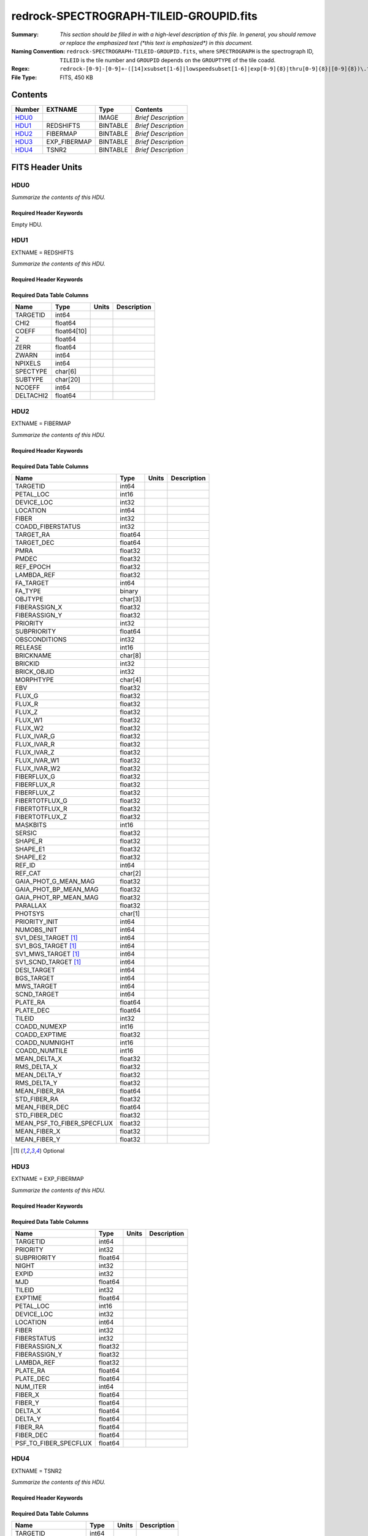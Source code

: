 ========================================
redrock-SPECTROGRAPH-TILEID-GROUPID.fits
========================================

:Summary: *This section should be filled in with a high-level description of
    this file. In general, you should remove or replace the emphasized text
    (\*this text is emphasized\*) in this document.*
:Naming Convention: ``redrock-SPECTROGRAPH-TILEID-GROUPID.fits``, where
    ``SPECTROGRAPH`` is the spectrograph ID, ``TILEID`` is the tile number and
    ``GROUPID`` depends on the ``GROUPTYPE`` of the tile coadd.
:Regex: ``redrock-[0-9]-[0-9]+-([14]xsubset[1-6]|lowspeedsubset[1-6]|exp[0-9]{8}|thru[0-9]{8}|[0-9]{8})\.fits``
:File Type: FITS, 450 KB

Contents
========

====== ============ ======== ===================
Number EXTNAME      Type     Contents
====== ============ ======== ===================
HDU0_               IMAGE    *Brief Description*
HDU1_  REDSHIFTS    BINTABLE *Brief Description*
HDU2_  FIBERMAP     BINTABLE *Brief Description*
HDU3_  EXP_FIBERMAP BINTABLE *Brief Description*
HDU4_  TSNR2        BINTABLE *Brief Description*
====== ============ ======== ===================


FITS Header Units
=================

HDU0
----

*Summarize the contents of this HDU.*

Required Header Keywords
~~~~~~~~~~~~~~~~~~~~~~~~

.. collapse:: Required Header Keywords Table

    .. rst-class:: keywords

    ======== ============= ==== ===============
    KEY      Example Value Type Comment
    ======== ============= ==== ===============
    RRVER    0.15.0        str  Redrock version
    TEMNAM00 GALAXY        str
    TEMVER00 2.6           str
    TEMNAM01 QSO           str
    TEMVER01 0.1           str
    TEMNAM02 STAR:::A      str
    TEMVER02 0.1           str
    TEMNAM03 STAR:::B      str
    TEMVER03 0.1           str
    TEMNAM04 STAR:::CV     str
    TEMVER04 0.1           str
    TEMNAM05 STAR:::F      str
    TEMVER05 0.1           str
    TEMNAM06 STAR:::G      str
    TEMVER06 0.1           str
    TEMNAM07 STAR:::K      str
    TEMVER07 0.1           str
    TEMNAM08 STAR:::M      str
    TEMVER08 0.1           str
    TEMNAM09 STAR:::WD     str
    TEMVER09 0.1           str
    ======== ============= ==== ===============

Empty HDU.

HDU1
----

EXTNAME = REDSHIFTS

*Summarize the contents of this HDU.*

Required Header Keywords
~~~~~~~~~~~~~~~~~~~~~~~~

.. collapse:: Required Header Keywords Table

    .. rst-class:: keywords

    ====== ============= ==== =====================
    KEY    Example Value Type Comment
    ====== ============= ==== =====================
    NAXIS1 170           int  length of dimension 1
    NAXIS2 500           int  length of dimension 2
    ====== ============= ==== =====================

Required Data Table Columns
~~~~~~~~~~~~~~~~~~~~~~~~~~~

.. rst-class:: columns

========= =========== ===== ===========
Name      Type        Units Description
========= =========== ===== ===========
TARGETID  int64
CHI2      float64
COEFF     float64[10]
Z         float64
ZERR      float64
ZWARN     int64
NPIXELS   int64
SPECTYPE  char[6]
SUBTYPE   char[20]
NCOEFF    int64
DELTACHI2 float64
========= =========== ===== ===========

HDU2
----

EXTNAME = FIBERMAP

*Summarize the contents of this HDU.*

Required Header Keywords
~~~~~~~~~~~~~~~~~~~~~~~~

.. collapse:: Required Header Keywords Table

    .. rst-class:: keywords

    ====== ============= ==== =====================
    KEY    Example Value Type Comment
    ====== ============= ==== =====================
    NAXIS1 371           int  length of dimension 1
    NAXIS2 500           int  length of dimension 2
    ====== ============= ==== =====================

Required Data Table Columns
~~~~~~~~~~~~~~~~~~~~~~~~~~~

.. rst-class:: columns

========================== ======= ===== ===========
Name                       Type    Units Description
========================== ======= ===== ===========
TARGETID                   int64
PETAL_LOC                  int16
DEVICE_LOC                 int32
LOCATION                   int64
FIBER                      int32
COADD_FIBERSTATUS          int32
TARGET_RA                  float64
TARGET_DEC                 float64
PMRA                       float32
PMDEC                      float32
REF_EPOCH                  float32
LAMBDA_REF                 float32
FA_TARGET                  int64
FA_TYPE                    binary
OBJTYPE                    char[3]
FIBERASSIGN_X              float32
FIBERASSIGN_Y              float32
PRIORITY                   int32
SUBPRIORITY                float64
OBSCONDITIONS              int32
RELEASE                    int16
BRICKNAME                  char[8]
BRICKID                    int32
BRICK_OBJID                int32
MORPHTYPE                  char[4]
EBV                        float32
FLUX_G                     float32
FLUX_R                     float32
FLUX_Z                     float32
FLUX_W1                    float32
FLUX_W2                    float32
FLUX_IVAR_G                float32
FLUX_IVAR_R                float32
FLUX_IVAR_Z                float32
FLUX_IVAR_W1               float32
FLUX_IVAR_W2               float32
FIBERFLUX_G                float32
FIBERFLUX_R                float32
FIBERFLUX_Z                float32
FIBERTOTFLUX_G             float32
FIBERTOTFLUX_R             float32
FIBERTOTFLUX_Z             float32
MASKBITS                   int16
SERSIC                     float32
SHAPE_R                    float32
SHAPE_E1                   float32
SHAPE_E2                   float32
REF_ID                     int64
REF_CAT                    char[2]
GAIA_PHOT_G_MEAN_MAG       float32
GAIA_PHOT_BP_MEAN_MAG      float32
GAIA_PHOT_RP_MEAN_MAG      float32
PARALLAX                   float32
PHOTSYS                    char[1]
PRIORITY_INIT              int64
NUMOBS_INIT                int64
SV1_DESI_TARGET [1]_       int64
SV1_BGS_TARGET [1]_        int64
SV1_MWS_TARGET [1]_        int64
SV1_SCND_TARGET [1]_       int64
DESI_TARGET                int64
BGS_TARGET                 int64
MWS_TARGET                 int64
SCND_TARGET                int64
PLATE_RA                   float64
PLATE_DEC                  float64
TILEID                     int32
COADD_NUMEXP               int16
COADD_EXPTIME              float32
COADD_NUMNIGHT             int16
COADD_NUMTILE              int16
MEAN_DELTA_X               float32
RMS_DELTA_X                float32
MEAN_DELTA_Y               float32
RMS_DELTA_Y                float32
MEAN_FIBER_RA              float64
STD_FIBER_RA               float32
MEAN_FIBER_DEC             float64
STD_FIBER_DEC              float32
MEAN_PSF_TO_FIBER_SPECFLUX float32
MEAN_FIBER_X               float32
MEAN_FIBER_Y               float32
========================== ======= ===== ===========

.. [1] Optional

HDU3
----

EXTNAME = EXP_FIBERMAP

*Summarize the contents of this HDU.*

Required Header Keywords
~~~~~~~~~~~~~~~~~~~~~~~~

.. collapse:: Required Header Keywords Table

    .. rst-class:: keywords

    ====== ============= ==== =====================
    KEY    Example Value Type Comment
    ====== ============= ==== =====================
    NAXIS1 162           int  length of dimension 1
    NAXIS2 500           int  length of dimension 2
    ====== ============= ==== =====================

Required Data Table Columns
~~~~~~~~~~~~~~~~~~~~~~~~~~~

.. rst-class:: columns

===================== ======= ===== ===========
Name                  Type    Units Description
===================== ======= ===== ===========
TARGETID              int64
PRIORITY              int32
SUBPRIORITY           float64
NIGHT                 int32
EXPID                 int32
MJD                   float64
TILEID                int32
EXPTIME               float64
PETAL_LOC             int16
DEVICE_LOC            int32
LOCATION              int64
FIBER                 int32
FIBERSTATUS           int32
FIBERASSIGN_X         float32
FIBERASSIGN_Y         float32
LAMBDA_REF            float32
PLATE_RA              float64
PLATE_DEC             float64
NUM_ITER              int64
FIBER_X               float64
FIBER_Y               float64
DELTA_X               float64
DELTA_Y               float64
FIBER_RA              float64
FIBER_DEC             float64
PSF_TO_FIBER_SPECFLUX float64
===================== ======= ===== ===========

HDU4
----

EXTNAME = TSNR2

*Summarize the contents of this HDU.*

Required Header Keywords
~~~~~~~~~~~~~~~~~~~~~~~~

.. collapse:: Required Header Keywords Table

    .. rst-class:: keywords

    ====== ============= ==== =====================
    KEY    Example Value Type Comment
    ====== ============= ==== =====================
    NAXIS1 136           int  length of dimension 1
    NAXIS2 500           int  length of dimension 2
    ====== ============= ==== =====================

Required Data Table Columns
~~~~~~~~~~~~~~~~~~~~~~~~~~~

.. rst-class:: columns

================= ======= ===== ===========
Name              Type    Units Description
================= ======= ===== ===========
TARGETID          int64
TSNR2_GPBDARK_B   float32
TSNR2_ELG_B       float32
TSNR2_GPBBRIGHT_B float32
TSNR2_LYA_B       float32
TSNR2_BGS_B       float32
TSNR2_GPBBACKUP_B float32
TSNR2_QSO_B       float32
TSNR2_LRG_B       float32
TSNR2_GPBDARK_R   float32
TSNR2_ELG_R       float32
TSNR2_GPBBRIGHT_R float32
TSNR2_LYA_R       float32
TSNR2_BGS_R       float32
TSNR2_GPBBACKUP_R float32
TSNR2_QSO_R       float32
TSNR2_LRG_R       float32
TSNR2_GPBDARK_Z   float32
TSNR2_ELG_Z       float32
TSNR2_GPBBRIGHT_Z float32
TSNR2_LYA_Z       float32
TSNR2_BGS_Z       float32
TSNR2_GPBBACKUP_Z float32
TSNR2_QSO_Z       float32
TSNR2_LRG_Z       float32
TSNR2_GPBDARK     float32
TSNR2_ELG         float32
TSNR2_GPBBRIGHT   float32
TSNR2_LYA         float32
TSNR2_BGS         float32
TSNR2_GPBBACKUP   float32
TSNR2_QSO         float32
TSNR2_LRG         float32
================= ======= ===== ===========


Notes and Examples
==================

*Add notes and examples here.  You can also create links to example files.*
